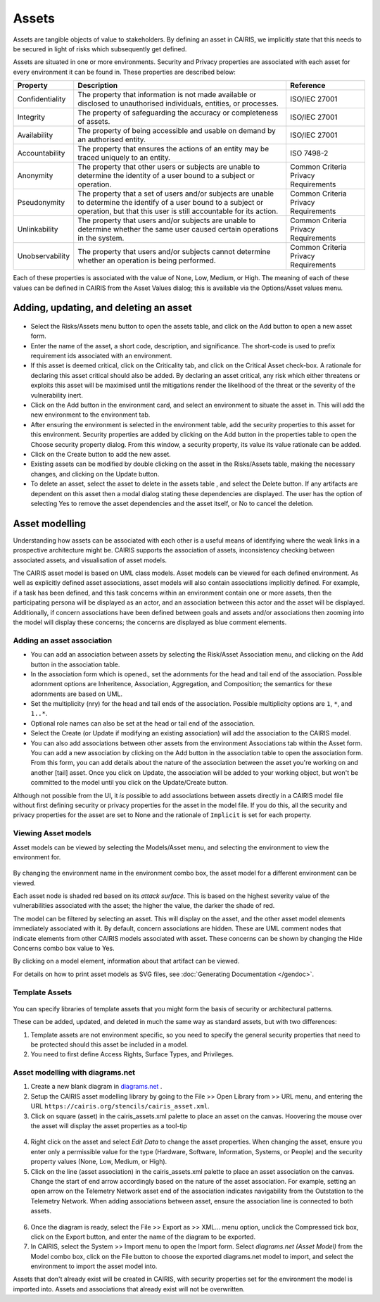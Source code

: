 Assets
======

Assets are tangible objects of value to stakeholders. By defining an
asset in CAIRIS, we implicitly state that this needs to be secured in
light of risks which subsequently get defined.

Assets are situated in one or more environments. Security and Privacy properties are
associated with each asset for every environment it can be found in.  These properties are described below:

================= ======================================================================================================================================================================================== ======================================
Property          Description                                                                                                                                                                              Reference
================= ======================================================================================================================================================================================== ======================================
Confidentiality   The property that information is not made available or disclosed to unauthorised individuals, entities, or processes.                                                                    ISO/IEC 27001
Integrity         The property of safeguarding the accuracy or completeness of assets.                                                                                                                     ISO/IEC 27001
Availability      The property of being accessible and usable on demand by an authorised entity.                                                                                                           ISO/IEC 27001
Accountability    The property that ensures the actions of an entity may be traced uniquely to an entity.                                                                                                  ISO 7498-2
Anonymity         The property that other users or subjects are unable to determine the identity of a user bound to a subject or operation.                                                                Common Criteria Privacy Requirements
Pseudonymity      The property that a set of users and/or subjects are unable to determine the identify of a user bound to a subject or operation, but that this user is still accountable for its action. Common Criteria Privacy Requirements
Unlinkability     The property that users and/or subjects are unable to determine whether the same user caused certain operations in the system.                                                           Common Criteria Privacy Requirements
Unobservability   The property that users and/or subjects cannot determine whether an operation is being performed.                                                                                        Common Criteria Privacy Requirements
================= ======================================================================================================================================================================================== ======================================

Each of these properties is associated with the
value of None, Low, Medium, or High. The meaning of each of these values
can be defined in CAIRIS from the Asset Values dialog; this is available
via the Options/Asset values menu.

Adding, updating, and deleting an asset
---------------------------------------

.. figure:: AssetForm.jpg
   :alt: Asset form


-  Select the Risks/Assets menu button to open the assets table, and
   click on the Add button to open a new asset form.

-  Enter the name of the asset, a short code, description, and
   significance. The short-code is used to prefix requirement ids
   associated with an environment.

-  If this asset is deemed critical, click on the Criticality tab, and
   click on the Critical Asset check-box. A rationale for declaring this
   asset critical should also be added. By declaring an asset critical,
   any risk which either threatens or exploits this asset will be
   maximised until the mitigations render the likelihood of the threat
   or the severity of the vulnerability inert.

-  Click on the Add button in the environment card, and select an environment to situate the asset in. This will add
   the new environment to the environment tab.

-  After ensuring the environment is selected in the environment table,
   add the security properties to this asset for this environment.
   Security properties are added by clicking on the Add button in the properties table
   to open the Choose security property dialog. From this window, a security property, its value
   its value rationale can be added.

-  Click on the Create button to add the new asset.

-  Existing assets can be modified by double clicking on the asset in
   the Risks/Assets table, making the necessary changes, and clicking on
   the Update button.

-  To delete an asset, select the asset to delete in the assets table
   , and select the Delete button. If any artifacts are dependent on
   this asset then a modal dialog stating these dependencies are
   displayed. The user has the option of selecting Yes to remove the
   asset dependencies and the asset itself, or No to cancel the
   deletion.

Asset modelling
---------------

Understanding how assets can be associated with each other is a useful
means of identifying where the weak links in a prospective architecture
might be. CAIRIS supports the association of assets, inconsistency
checking between associated assets, and visualisation of asset models.

The CAIRIS asset model is based on UML class models. Asset models can be
viewed for each defined environment. As well as explicitly defined asset
associations, asset models will also contain associations implicitly
defined. For example, if a task has been defined, and this task concerns
within an environment contain one or more assets, then the participating
persona will be displayed as an actor, and an association between this
actor and the asset will be displayed. Additionally, if concern
associations have been defined between goals and assets and/or
associations then zooming into the model will display these concerns;
the concerns are displayed as blue comment elements.

.. figure:: AddAssetAssociation.jpg
   :alt: Add Asset Association form

Adding an asset association
~~~~~~~~~~~~~~~~~~~~~~~~~~~

-  You can add an association between assets by selecting the Risk/Asset Association menu, and
   clicking on the Add button in the association table.

-  In the association form which is opened., set the adornments for the head and tail
   end of the association. Possible adornment options are Inheritence,
   Association, Aggregation, and Composition; the semantics for these
   adornments are based on UML.

-  Set the multiplicity (nry) for the head and tail ends of the
   association. Possible multiplicity options are ``1``, ``*``, and
   ``1..*``.

-  Optional role names can also be set at the head or tail end of the
   association.

-  Select the Create (or Update if modifying an existing association) will
   add the association to the CAIRIS model.

- You can also add associations between other assets from the environment Associations tab within the Asset form.
  You can add a new association by clicking on the Add button in the association table to open the association form.
  From this form, you can add details about the nature of the association between the asset you're working on and another [tail] asset.
  Once you click on Update, the association will be added to your working object, but won't be committed to the model until you click on the Update/Create button.

Although not possible from the UI, it *is* possible to add associations between assets directly in a CAIRIS model file without first defining security or privacy properties for the asset in the model file.  If you do this, all the security and privacy properties for the asset are set to None and the rationale of ``Implicit`` is set for each property.

Viewing Asset models
~~~~~~~~~~~~~~~~~~~~

Asset models can be viewed by selecting the Models/Asset menu, and selecting the environment to view the environment for.

.. figure:: AssetModel.jpg
   :alt: Asset Model

By changing the environment name in the environment combo box, the asset model for a different environment can be viewed.

Each asset node is shaded red based on its *attack surface*.  This is based on the highest severity value of the vulnerabilities associated with the asset; the higher the value, the darker the shade of red.

The model can be filtered by selecting an asset.
This will display on the asset, and the other asset model elements immediately associated with it.
By default, concern associations are hidden.  These are UML comment nodes that indicate elements from other CAIRIS models associated with asset.
These concerns can be shown by changing the Hide Concerns combo box value to Yes.

By clicking on a model element, information about that artifact can be viewed.

For details on how to print asset models as SVG files, see :doc:`Generating Documentation </gendoc>`.

Template Assets
~~~~~~~~~~~~~~~

.. figure:: TemplateAssetDialog.jpg
   :alt: TemplateAssetDialog

You can specify libraries of template assets that you might form the basis of security or architectural patterns.

These can be added, updated, and deleted in much the same way as standard assets, but with two differences:

1.  Template assets are not environment specific, so you need to specify the general security properties that need to be protected should this asset be included in a model.

2.  You need to first define Access Rights, Surface Types, and Privileges.

Asset modelling with diagrams.net
~~~~~~~~~~~~~~~~~~~~~~~~~~~~~~~~~

1. Create a new blank diagram in `diagrams.net <https://diagrams.net>`_ .

2. Setup the CAIRIS asset modelling library by going to the File >> Open Library from >> URL menu, and entering the URL ``https://cairis.org/stencils/cairis_asset.xml``.

3. Click on square (asset) in the cairis_assets.xml palette to place an asset on the canvas.  Hoovering the mouse over the asset will display the asset properties as a tool-tip

.. figure:: dn_editData.jpg
   :alt: dn_editData.jpg

4. Right click on the asset and select *Edit Data* to change the asset properties.  When changing the asset, ensure you enter only a permissible value for the type (Hardware, Software, Information, Systems, or People) and the security property values (None, Low, Medium, or High).

5. Click on the line (asset association) in the cairis_assets.xml palette to place an asset association on the canvas.  Change the start of end arrow accordingly based on the nature of the asset association. For example, setting an open arrow on the Telemetry Network asset end of the association indicates navigability from the Outstation to the Telemetry Network.  When adding associations between asset, ensure the association line is connected to both assets.

.. figure:: dn_addAssociation.jpg
   :alt: dn_addAssociation.jpg

6. Once the diagram is ready, select the File >> Export as >> XML... menu option, unclick the Compressed tick box, click on the Export button, and enter the name of the diagram to be exported.

7. In CAIRIS, select the System >> Import menu to open the Import form.  Select *diagrams.net (Asset Model)* from the Model combo box, click on the File button to choose the exported diagrams.net model to import, and select the environment to import the asset model into.

Assets that don't already exist will be created in CAIRIS, with security properties set for the environment the model is imported into.  Assets and associations that already exist will not be overwritten.

